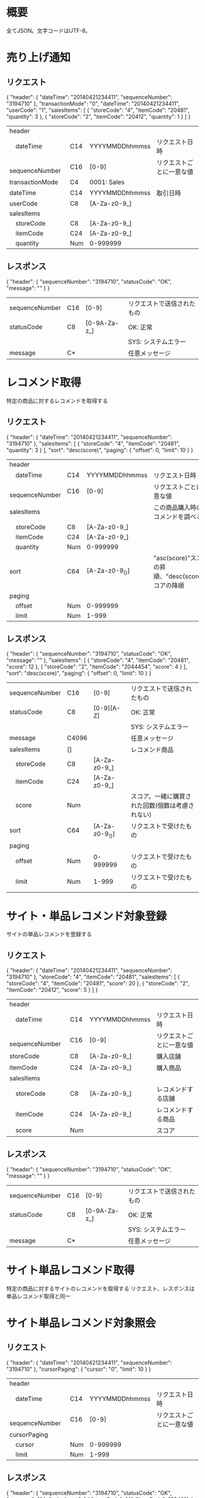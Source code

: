 * 概要

全てJSON。文字コードはUTF-8。

* 売り上げ通知

** リクエスト

{
  "header": {
    "dateTime": "20140421234411",
    "sequenceNumber": "3194710"
  },
  "transactionMode": "0",
  "dateTime": "20140421234411",
  "userCode": "1",
  "salesItems": [
    {
      "storeCode": "4",
      "itemCode": "20481",
      "quantity": 3
    },
    {
      "storeCode": "2",
      "itemCode": "20412",
      "quantity": 1
    }
  ]
}

|------------------+-----+----------------+--------------------------|
| header           |     |                |                          |
| 　dateTime       | C14 | YYYYMMDDhhmmss | リクエスト日時           |
| 　sequenceNumber | C16 | [0-9]          | リクエストごとに一意な値 |
| transactionMode  | C4  | 0001: Sales    |                          |
| dateTime         | C14 | YYYYMMDDhhmmss | 取引日時                 |
| userCode         | C8  | [A-Za-z0-9_]   |                          |
| salesItems       |     |                |                          |
| 　storeCode      | C8  | [A-Za-z0-9_]   |                          |
| 　itemCode       | C24 | [A-Za-z0-9_]   |                          |
| 　quantity       | Num | 0-999999       |                          |
|------------------+-----+----------------+--------------------------|

** レスポンス

{
  "header": {
    "sequenceNumber": "3194710",
    "statusCode": "OK",
    "message": ""
  }
}

|----------------+-----+--------------+----------------------------|
| sequenceNumber | C16 | [0-9]        | リクエストで送信されたもの |
| statusCode     | C8  | [0-9A-Za-z_] | OK: 正常                   |
|                |     |              | SYS: システムエラー        |
| message        | C*  |              | 任意メッセージ             |
|----------------+-----+--------------+----------------------------|

* レコメンド取得

特定の商品に対するレコメンドを取得する

** リクエスト

{
  "header": {
    "dateTime": "20140421234411",
    "sequenceNumber": "3194710"
  },
  "salesItems": [
    {
      "storeCode": "4",
      "itemCode": "20481",
      "quantity": 3
    }
  ],
  "sort": "desc(score)",
  "paging": {
    "offset": 0,
    "limit": 10
  }
}    

|------------------+-----+----------------+-----------------------------------------------------|
| header           |     |                |                                                     |
| 　dateTime       | C14 | YYYYMMDDhhmmss | リクエスト日時                                      |
| 　sequenceNumber | C16 | [0-9]          | リクエストごとに一意な値                            |
| salesItems       |     |                | この商品購入時のレコメンドを調べる                  |
| 　storeCode      | C8  | [A-Za-z0-9_]   |                                                     |
| 　itemCode       | C24 | [A-Za-z0-9_]   |                                                     |
| 　quantity       | Num | 0-999999       |                                                     |
| sort             | C64 | [A-Za-z0-9_()] | "asc(score)"スコアの昇順、"desc(score)"スコアの降順 |
| paging           |     |                |                                                     |
| 　offset         | Num | 0-999999       |                                                     |
| 　limit          | Num | 1-999          |                                                     |
|------------------+-----+----------------+-----------------------------------------------------|

** レスポンス

{
  "header": {
    "sequenceNumber": "3194710",
    "statusCode": "OK",
    "message": ""
  },
  "salesItems": [
    {
      "storeCode": "4",
      "itemCode": "20481",
      "score": 12
    },
    {
      "storeCode": "2",
      "itemCode": "2044454",
      "score": 4
    }
  ],
  "sort": "desc(score)",
  "paging": {
    "offset": 0,
    "limit": 10
  }
}

|----------------+-------+----------------+--------------------------------------------------|
| sequenceNumber | C16   | [0-9]          | リクエストで送信されたもの                       |
| statusCode     | C8    | [0-9][A-Z]     | OK: 正常                                         |
|                |       |                | SYS: システムエラー                              |
| message        | C4096 |                | 任意メッセージ                                   |
| salesItems     | []    |                | レコメンド商品                                   |
| 　storeCode    | C8    | [A-Za-z0-9_]   |                                                  |
| 　itemCode     | C24   | [A-Za-z0-9_]   |                                                  |
| 　score        | Num   |                | スコア。一緒に購買された回数(個数は考慮されない) |
| sort           | C64   | [A-Za-z0-9_()] | リクエストで受けたもの                           |
| paging         |       |                |                                                  |
| 　offset       | Num   | 0-999999       | リクエストで受けたもの                           |
| 　limit        | Num   | 1-999          | リクエストで受けたもの                           |
|----------------+-------+----------------+--------------------------------------------------|

* サイト・単品レコメンド対象登録

サイトの単品レコメンドを登録する

** リクエスト

{
  "header": {
    "dateTime": "20140421234411",
    "sequenceNumber": "3194710"
  },
  "storeCode": "4",
  "itemCode": "20481",
  "salesItems": [
    {
      "storeCode": "4",
      "itemCode": "20481",
      "score": 20
    },
    {
      "storeCode": "2",
      "itemCode": "20412",
      "score": 5
    }
  ]
}

|------------------+-----+----------------+--------------------------|
| header           |     |                |                          |
| 　dateTime       | C14 | YYYYMMDDhhmmss | リクエスト日時           |
| 　sequenceNumber | C16 | [0-9]          | リクエストごとに一意な値 |
| storeCode        | C8  | [A-Za-z0-9_]   | 購入店舗                 |
| itemCode         | C24 | [A-Za-z0-9_]   | 購入商品                 |
| salesItems       |     |                |                          |
| 　storeCode      | C8  | [A-Za-z0-9_]   | レコメンドする店舗       |
| 　itemCode       | C24 | [A-Za-z0-9_]   | レコメンドする商品       |
| 　score          | Num |                | スコア                   |
|------------------+-----+----------------+--------------------------|

** レスポンス

{
  "header": {
    "sequenceNumber": "3194710",
    "statusCode": "OK",
    "message": ""
  }
}

|----------------+-----+--------------+----------------------------|
| sequenceNumber | C16 | [0-9]        | リクエストで送信されたもの |
| statusCode     | C8  | [0-9A-Za-z_] | OK: 正常                   |
|                |     |              | SYS: システムエラー        |
| message        | C*  |              | 任意メッセージ             |
|----------------+-----+--------------+----------------------------|

* サイト単品レコメンド取得

特定の商品に対するサイトのレコメンドを取得する
リクエスト、レスポンスは単品レコメンド取得と同一

* サイト単品レコメンド対象照会

** リクエスト

{
  "header": {
    "dateTime": "20140421234411",
    "sequenceNumber": "3194710"
  },
  "cursorPaging": {
    "cursor": "0",
    "limit": 10
  }
}

|------------------+-----+----------------+--------------------------|
| header           |     |                |                          |
| 　dateTime       | C14 | YYYYMMDDhhmmss | リクエスト日時           |
| 　sequenceNumber | C16 | [0-9]          | リクエストごとに一意な値 |
| cursorPaging     |     |                |                          |
| 　cursor         | Num | 0-999999       |                          |
| 　limit          | Num | 1-999          |                          |
|------------------+-----+----------------+--------------------------|

** レスポンス

{
  "header": {
    "sequenceNumber": "3194710",
    "statusCode": "OK",
    "message": ""
  },
  "salesItems": [
    {
      "storeCode": "4",
      "itemCode": "20481",
    },
    {
      "storeCode": "2",
      "itemCode": "2044454",
    }
  ],
  "cursorPaging": {
    "cursor": 190,
    "limit": 10
  }
}

|----------------+-------+----------------+----------------------------|
| sequenceNumber | C16   | [0-9]          | リクエストで送信されたもの |
| statusCode     | C8    | [0-9][A-Z]     | OK: 正常                   |
|                |       |                | SYS: システムエラー        |
| message        | C4096 |                | 任意メッセージ             |
| salesItems     | []    |                |                            |
| 　storeCode    | C8    | [A-Za-z0-9_]   |                            |
| 　itemCode     | C24   | [A-Za-z0-9_]   |                            |
| cursorPaging   |       |                |                            |
| 　cursor       | Num   | 0-999999       | 次のカーサー               |
| 　limit        | Num   | 1-999          | リクエストで受けたもの     |
|----------------+-------+----------------+----------------------------|

